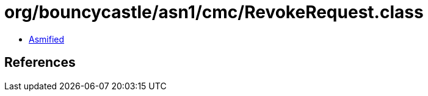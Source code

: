 = org/bouncycastle/asn1/cmc/RevokeRequest.class

 - link:RevokeRequest-asmified.java[Asmified]

== References

